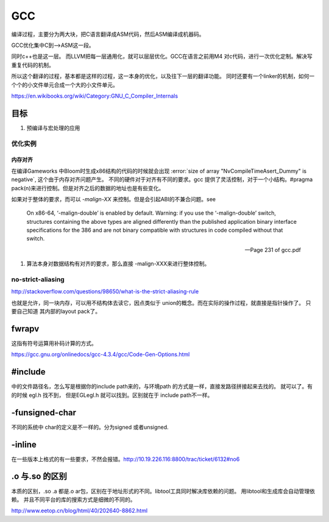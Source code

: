 ===
GCC
===

编译过程，主要分为两大块，把C语言翻译成ASM代码，然后ASM编译成机器码。

GCC优化集中C到—>ASM这一段。

同时c++也是这一层。 而LLVM把每一层通用化，就可以层层优化。GCC在语言之前用M4
对c代码，进行一次优化定制。解决写重复代码的机制。 

所以这个翻译的过程，基本都是这样的过程，这一本身的优化，以及往下一层的翻译功能。
同时还要有一个linker的机制，如何一个个的小文件单元合成一个大的小文件单元。

https://en.wikibooks.org/wiki/Category:GNU_C_Compiler_Internals

目标
====

#. 预编译与宏处理的应用

.. graphviz::

   digraph GCC {
         subgraph   cluster_flow {    
               label = "flow";
               rank= same;
               preprocessing -> compilation -> assembly -> linking;
         };
    
       subgraph cluster_software {
                 rank=same;
                 label = software ;
                  sourceCode;
                  compilerFile [label = ".S"];
                  OBJFile [ label = ".o"];
                  exeFile;
              }
           preprocessing ->sourceCode  [label = "gcc -E"];
           compilation -> compilerFile [ label = "gcc -S"];
           assembly   ->  OBJFile [ label = "gcc -c"];
           linking -> exeFile ;
   }



优化实例
--------

内存对齐
^^^^^^^^

在编译Gameworks 中Bloom时生成x86结构的代码的时候就会出现 :error:`size of array "NvCompileTimeAsert_Dummy" is negative`, 这个由于内存对齐问题产生。 不同的硬件对于对齐有不同的要求。gcc 提供了灵活控制，对于一个小结构。#pragma pack(n)来进行控制。但是对齐之后的数据的地址也是有些变化。

如果对于整体的要求，而可以 *-malign-XX* 来控制。但是会引起ABI的不兼合问题。see

.. epigraph::
   
   On x86-64, ‘-malign-double’ is enabled by default.
   Warning: if you use the ‘-malign-double’ switch, structures containing the
   above types are aligned differently than the published application binary interface
   specifications for the 386 and are not binary compatible with structures in
   code compiled without that switch.
   
   -- Page 231 of gcc.pdf
  

#. 算法本身对数据结构有对齐的要求，那么直接 -malign-XXX来进行整体控制。

no-strict-aliasing
------------------

http://stackoverflow.com/questions/98650/what-is-the-strict-aliasing-rule

也就是允许，同一块内存，可以用不结构体去读它，因点类似于 union的概念。而在实际的操作过程，就直接是指针操作了。
只要自己知道 其内部的layout pack了。



fwrapv 
======

这指有符号运算用补码计算的方式。

https://gcc.gnu.org/onlinedocs/gcc-4.3.4/gcc/Code-Gen-Options.html


#include 
========

中的文件路径名，怎么写是根据你的include path来的，与环境path 的方式是一样，直接发路径拼接起来去找的。
就可以了。有的时候 egl.h 找不到， 但是EGL\egl.h 就可以找到。区别就在于 include path不一样。


-funsigned-char
===============

不同的系统中 char的定义是不一样的。分为signed 或者unsigned.


-inline
=======

在一些版本上格式的有一些要求，不然会报错。http://10.19.226.116:8800/trac/ticket/6132#no6


.o 与.so 的区别
===============

本质的区别，.so .a 都是.o ar包，区别在于地址形式的不同。libtool工具同时解决库依赖的问题。 用libtool和生成库会自动管理依赖。
并且不同平台的库的搜索方式是细微的不同的。

http://www.eetop.cn/blog/html/40/202640-8862.html
